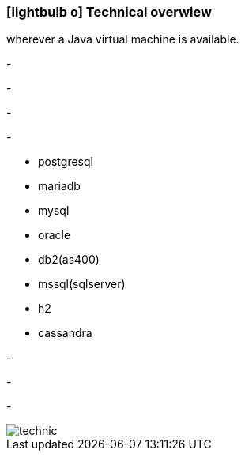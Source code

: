 :linkattrs:

=== icon:lightbulb-o[size=1x,role=black] Technical overwiew ===

[CI, header="Operatingsystem:Linux,Windows,Mac or .."]
--
wherever a Java virtual machine is available.
--
[CI, header="Backend programming: Java,Groovy,Javascript"]
-
[CI, header="Webclient:HTML5/Javascript"]
-
[CI, header="Development tools: qooxdoo/Javascript"]
-
[CI, header="Dataaccess: datanucleus"]
-
[CI, header="Supported databases"]
--
* postgresql
* mariadb
* mysql
* oracle
* db2(as400)
* mssql(sqlserver)
* h2
* cassandra
--
[CI, header="Prozessengine: activiti"]
-
[CI, header="Integration: apache camel"]
-
[CI, header="Versioning: git"]
-

[.desktop-xidden.imageblock.left.width400]
image::web/images/technic.svgz[]

